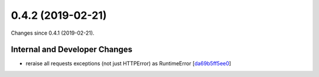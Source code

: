 
0.4.2 (2019-02-21)
###################

Changes since 0.4.1 (2019-02-21).

Internal and Developer Changes
$$$$$$$$$$$$$$$$$$$$$$$$$$$$$$$

* reraise all requests exceptions (not just HTTPError) as RuntimeError [`da69b5ff5ee0 <https://github.com/biocommons/hgvs/commit/da69b5ff5ee0>`_]
